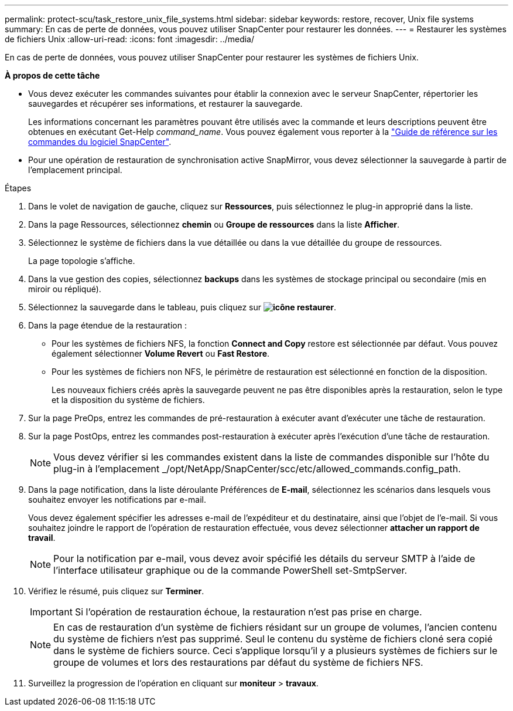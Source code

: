 ---
permalink: protect-scu/task_restore_unix_file_systems.html 
sidebar: sidebar 
keywords: restore, recover, Unix file systems 
summary: En cas de perte de données, vous pouvez utiliser SnapCenter pour restaurer les données. 
---
= Restaurer les systèmes de fichiers Unix
:allow-uri-read: 
:icons: font
:imagesdir: ../media/


[role="lead"]
En cas de perte de données, vous pouvez utiliser SnapCenter pour restaurer les systèmes de fichiers Unix.

*À propos de cette tâche*

* Vous devez exécuter les commandes suivantes pour établir la connexion avec le serveur SnapCenter, répertorier les sauvegardes et récupérer ses informations, et restaurer la sauvegarde.
+
Les informations concernant les paramètres pouvant être utilisés avec la commande et leurs descriptions peuvent être obtenues en exécutant Get-Help _command_name_. Vous pouvez également vous reporter à la https://library.netapp.com/ecm/ecm_download_file/ECMLP3323470["Guide de référence sur les commandes du logiciel SnapCenter"^].

* Pour une opération de restauration de synchronisation active SnapMirror, vous devez sélectionner la sauvegarde à partir de l'emplacement principal.


.Étapes
. Dans le volet de navigation de gauche, cliquez sur *Ressources*, puis sélectionnez le plug-in approprié dans la liste.
. Dans la page Ressources, sélectionnez *chemin* ou *Groupe de ressources* dans la liste *Afficher*.
. Sélectionnez le système de fichiers dans la vue détaillée ou dans la vue détaillée du groupe de ressources.
+
La page topologie s'affiche.

. Dans la vue gestion des copies, sélectionnez *backups* dans les systèmes de stockage principal ou secondaire (mis en miroir ou répliqué).
. Sélectionnez la sauvegarde dans le tableau, puis cliquez sur *image:../media/restore_icon.gif["icône restaurer"]*.
. Dans la page étendue de la restauration :
+
** Pour les systèmes de fichiers NFS, la fonction *Connect and Copy* restore est sélectionnée par défaut. Vous pouvez également sélectionner *Volume Revert* ou *Fast Restore*.
** Pour les systèmes de fichiers non NFS, le périmètre de restauration est sélectionné en fonction de la disposition.
+
Les nouveaux fichiers créés après la sauvegarde peuvent ne pas être disponibles après la restauration, selon le type et la disposition du système de fichiers.



. Sur la page PreOps, entrez les commandes de pré-restauration à exécuter avant d'exécuter une tâche de restauration.
. Sur la page PostOps, entrez les commandes post-restauration à exécuter après l'exécution d'une tâche de restauration.
+

NOTE: Vous devez vérifier si les commandes existent dans la liste de commandes disponible sur l'hôte du plug-in à l'emplacement _/opt/NetApp/SnapCenter/scc/etc/allowed_commands.config_path.

. Dans la page notification, dans la liste déroulante Préférences de *E-mail*, sélectionnez les scénarios dans lesquels vous souhaitez envoyer les notifications par e-mail.
+
Vous devez également spécifier les adresses e-mail de l'expéditeur et du destinataire, ainsi que l'objet de l'e-mail. Si vous souhaitez joindre le rapport de l'opération de restauration effectuée, vous devez sélectionner *attacher un rapport de travail*.

+

NOTE: Pour la notification par e-mail, vous devez avoir spécifié les détails du serveur SMTP à l'aide de l'interface utilisateur graphique ou de la commande PowerShell set-SmtpServer.

. Vérifiez le résumé, puis cliquez sur *Terminer*.
+

IMPORTANT: Si l'opération de restauration échoue, la restauration n'est pas prise en charge.

+

NOTE: En cas de restauration d'un système de fichiers résidant sur un groupe de volumes, l'ancien contenu du système de fichiers n'est pas supprimé. Seul le contenu du système de fichiers cloné sera copié dans le système de fichiers source. Ceci s'applique lorsqu'il y a plusieurs systèmes de fichiers sur le groupe de volumes et lors des restaurations par défaut du système de fichiers NFS.

. Surveillez la progression de l'opération en cliquant sur *moniteur* > *travaux*.

